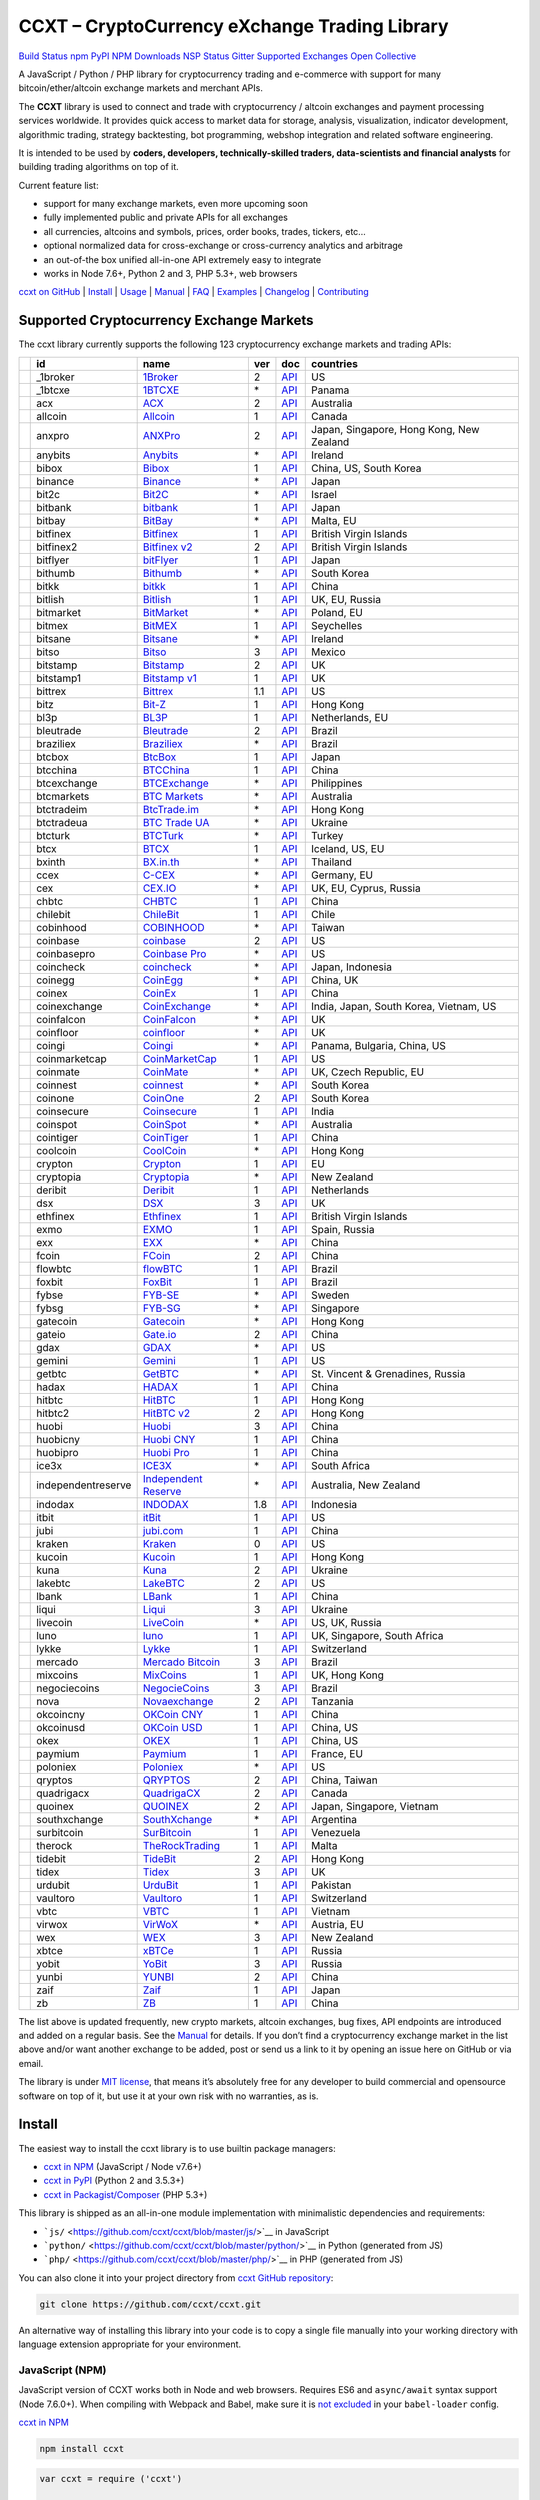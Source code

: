 CCXT – CryptoCurrency eXchange Trading Library
==============================================

`Build Status <https://travis-ci.org/ccxt/ccxt>`__ `npm <https://npmjs.com/package/ccxt>`__ `PyPI <https://pypi.python.org/pypi/ccxt>`__ `NPM Downloads <https://www.npmjs.com/package/ccxt>`__ `NSP Status <https://nodesecurity.io/orgs/ccxt/projects/856d3088-8b46-4515-9324-6b7cd2470522>`__ `Gitter <https://gitter.im/ccxt-dev/ccxt?utm_source=badge&utm_medium=badge&utm_campaign=pr-badge>`__ `Supported Exchanges <https://github.com/ccxt/ccxt/wiki/Exchange-Markets>`__ `Open Collective <https://opencollective.com/ccxt>`__

A JavaScript / Python / PHP library for cryptocurrency trading and e-commerce with support for many bitcoin/ether/altcoin exchange markets and merchant APIs.

The **CCXT** library is used to connect and trade with cryptocurrency / altcoin exchanges and payment processing services worldwide. It provides quick access to market data for storage, analysis, visualization, indicator development, algorithmic trading, strategy backtesting, bot programming, webshop integration and related software engineering.

It is intended to be used by **coders, developers, technically-skilled traders, data-scientists and financial analysts** for building trading algorithms on top of it.

Current feature list:

-  support for many exchange markets, even more upcoming soon
-  fully implemented public and private APIs for all exchanges
-  all currencies, altcoins and symbols, prices, order books, trades, tickers, etc…
-  optional normalized data for cross-exchange or cross-currency analytics and arbitrage
-  an out-of-the box unified all-in-one API extremely easy to integrate
-  works in Node 7.6+, Python 2 and 3, PHP 5.3+, web browsers

`ccxt on GitHub <https://github.com/ccxt/ccxt>`__ \| `Install <#install>`__ \| `Usage <#usage>`__ \| `Manual <https://github.com/ccxt/ccxt/wiki>`__ \| `FAQ <https://github.com/ccxt/ccxt/wiki/FAQ>`__ \| `Examples <https://github.com/ccxt/ccxt/tree/master/examples>`__ \| `Changelog <https://github.com/ccxt/ccxt/blob/master/CHANGELOG.md>`__ \| `Contributing <https://github.com/ccxt/ccxt/blob/master/CONTRIBUTING.md>`__

Supported Cryptocurrency Exchange Markets
-----------------------------------------

The ccxt library currently supports the following 123 cryptocurrency exchange markets and trading APIs:

+----------------------+--------------------+---------------------------------------------------------------------------------+-----+-----------------------------------------------------------------------------------------------------+------------------------------------------+
|                      | id                 | name                                                                            | ver | doc                                                                                                 | countries                                |
+======================+====================+=================================================================================+=====+=====================================================================================================+==========================================+
| |_1broker|           | _1broker           | `1Broker <https://1broker.com>`__                                               | 2   | `API <https://1broker.com/?c=en/content/api-documentation>`__                                       | US                                       |
+----------------------+--------------------+---------------------------------------------------------------------------------+-----+-----------------------------------------------------------------------------------------------------+------------------------------------------+
| |_1btcxe|            | _1btcxe            | `1BTCXE <https://1btcxe.com>`__                                                 | \*  | `API <https://1btcxe.com/api-docs.php>`__                                                           | Panama                                   |
+----------------------+--------------------+---------------------------------------------------------------------------------+-----+-----------------------------------------------------------------------------------------------------+------------------------------------------+
| |acx|                | acx                | `ACX <https://acx.io>`__                                                        | 2   | `API <https://acx.io/documents/api_v2>`__                                                           | Australia                                |
+----------------------+--------------------+---------------------------------------------------------------------------------+-----+-----------------------------------------------------------------------------------------------------+------------------------------------------+
| |allcoin|            | allcoin            | `Allcoin <https://www.allcoin.com>`__                                           | 1   | `API <https://www.allcoin.com/About/APIReference>`__                                                | Canada                                   |
+----------------------+--------------------+---------------------------------------------------------------------------------+-----+-----------------------------------------------------------------------------------------------------+------------------------------------------+
| |anxpro|             | anxpro             | `ANXPro <https://anxpro.com>`__                                                 | 2   | `API <http://docs.anxv2.apiary.io>`__                                                               | Japan, Singapore, Hong Kong, New Zealand |
+----------------------+--------------------+---------------------------------------------------------------------------------+-----+-----------------------------------------------------------------------------------------------------+------------------------------------------+
| |anybits|            | anybits            | `Anybits <https://anybits.com>`__                                               | \*  | `API <https://anybits.com/help/api>`__                                                              | Ireland                                  |
+----------------------+--------------------+---------------------------------------------------------------------------------+-----+-----------------------------------------------------------------------------------------------------+------------------------------------------+
| |bibox|              | bibox              | `Bibox <https://www.bibox.com>`__                                               | 1   | `API <https://github.com/Biboxcom/api_reference/wiki/home_en>`__                                    | China, US, South Korea                   |
+----------------------+--------------------+---------------------------------------------------------------------------------+-----+-----------------------------------------------------------------------------------------------------+------------------------------------------+
| |binance|            | binance            | `Binance <https://www.binance.com/?ref=10205187>`__                             | \*  | `API <https://github.com/binance-exchange/binance-official-api-docs/blob/master/rest-api.md>`__     | Japan                                    |
+----------------------+--------------------+---------------------------------------------------------------------------------+-----+-----------------------------------------------------------------------------------------------------+------------------------------------------+
| |bit2c|              | bit2c              | `Bit2C <https://www.bit2c.co.il>`__                                             | \*  | `API <https://www.bit2c.co.il/home/api>`__                                                          | Israel                                   |
+----------------------+--------------------+---------------------------------------------------------------------------------+-----+-----------------------------------------------------------------------------------------------------+------------------------------------------+
| |bitbank|            | bitbank            | `bitbank <https://bitbank.cc/>`__                                               | 1   | `API <https://docs.bitbank.cc/>`__                                                                  | Japan                                    |
+----------------------+--------------------+---------------------------------------------------------------------------------+-----+-----------------------------------------------------------------------------------------------------+------------------------------------------+
| |bitbay|             | bitbay             | `BitBay <https://bitbay.net>`__                                                 | \*  | `API <https://bitbay.net/public-api>`__                                                             | Malta, EU                                |
+----------------------+--------------------+---------------------------------------------------------------------------------+-----+-----------------------------------------------------------------------------------------------------+------------------------------------------+
| |bitfinex|           | bitfinex           | `Bitfinex <https://www.bitfinex.com>`__                                         | 1   | `API <https://bitfinex.readme.io/v1/docs>`__                                                        | British Virgin Islands                   |
+----------------------+--------------------+---------------------------------------------------------------------------------+-----+-----------------------------------------------------------------------------------------------------+------------------------------------------+
| |bitfinex2|          | bitfinex2          | `Bitfinex v2 <https://www.bitfinex.com>`__                                      | 2   | `API <https://bitfinex.readme.io/v2/docs>`__                                                        | British Virgin Islands                   |
+----------------------+--------------------+---------------------------------------------------------------------------------+-----+-----------------------------------------------------------------------------------------------------+------------------------------------------+
| |bitflyer|           | bitflyer           | `bitFlyer <https://bitflyer.jp>`__                                              | 1   | `API <https://bitflyer.jp/API>`__                                                                   | Japan                                    |
+----------------------+--------------------+---------------------------------------------------------------------------------+-----+-----------------------------------------------------------------------------------------------------+------------------------------------------+
| |bithumb|            | bithumb            | `Bithumb <https://www.bithumb.com>`__                                           | \*  | `API <https://www.bithumb.com/u1/US127>`__                                                          | South Korea                              |
+----------------------+--------------------+---------------------------------------------------------------------------------+-----+-----------------------------------------------------------------------------------------------------+------------------------------------------+
| |bitkk|              | bitkk              | `bitkk <https://www.bitkk.com>`__                                               | 1   | `API <https://www.bitkk.com/i/developer>`__                                                         | China                                    |
+----------------------+--------------------+---------------------------------------------------------------------------------+-----+-----------------------------------------------------------------------------------------------------+------------------------------------------+
| |bitlish|            | bitlish            | `Bitlish <https://bitlish.com>`__                                               | 1   | `API <https://bitlish.com/api>`__                                                                   | UK, EU, Russia                           |
+----------------------+--------------------+---------------------------------------------------------------------------------+-----+-----------------------------------------------------------------------------------------------------+------------------------------------------+
| |bitmarket|          | bitmarket          | `BitMarket <https://www.bitmarket.pl>`__                                        | \*  | `API <https://www.bitmarket.net/docs.php?file=api_public.html>`__                                   | Poland, EU                               |
+----------------------+--------------------+---------------------------------------------------------------------------------+-----+-----------------------------------------------------------------------------------------------------+------------------------------------------+
| |bitmex|             | bitmex             | `BitMEX <https://www.bitmex.com/register/rm3C16>`__                             | 1   | `API <https://www.bitmex.com/app/apiOverview>`__                                                    | Seychelles                               |
+----------------------+--------------------+---------------------------------------------------------------------------------+-----+-----------------------------------------------------------------------------------------------------+------------------------------------------+
| |bitsane|            | bitsane            | `Bitsane <https://bitsane.com>`__                                               | \*  | `API <https://bitsane.com/info-api>`__                                                              | Ireland                                  |
+----------------------+--------------------+---------------------------------------------------------------------------------+-----+-----------------------------------------------------------------------------------------------------+------------------------------------------+
| |bitso|              | bitso              | `Bitso <https://bitso.com>`__                                                   | 3   | `API <https://bitso.com/api_info>`__                                                                | Mexico                                   |
+----------------------+--------------------+---------------------------------------------------------------------------------+-----+-----------------------------------------------------------------------------------------------------+------------------------------------------+
| |bitstamp|           | bitstamp           | `Bitstamp <https://www.bitstamp.net>`__                                         | 2   | `API <https://www.bitstamp.net/api>`__                                                              | UK                                       |
+----------------------+--------------------+---------------------------------------------------------------------------------+-----+-----------------------------------------------------------------------------------------------------+------------------------------------------+
| |bitstamp1|          | bitstamp1          | `Bitstamp v1 <https://www.bitstamp.net>`__                                      | 1   | `API <https://www.bitstamp.net/api>`__                                                              | UK                                       |
+----------------------+--------------------+---------------------------------------------------------------------------------+-----+-----------------------------------------------------------------------------------------------------+------------------------------------------+
| |bittrex|            | bittrex            | `Bittrex <https://bittrex.com>`__                                               | 1.1 | `API <https://bittrex.com/Home/Api>`__                                                              | US                                       |
+----------------------+--------------------+---------------------------------------------------------------------------------+-----+-----------------------------------------------------------------------------------------------------+------------------------------------------+
| |bitz|               | bitz               | `Bit-Z <https://www.bit-z.com>`__                                               | 1   | `API <https://www.bit-z.com/api.html>`__                                                            | Hong Kong                                |
+----------------------+--------------------+---------------------------------------------------------------------------------+-----+-----------------------------------------------------------------------------------------------------+------------------------------------------+
| |bl3p|               | bl3p               | `BL3P <https://bl3p.eu>`__                                                      | 1   | `API <https://github.com/BitonicNL/bl3p-api/tree/master/docs>`__                                    | Netherlands, EU                          |
+----------------------+--------------------+---------------------------------------------------------------------------------+-----+-----------------------------------------------------------------------------------------------------+------------------------------------------+
| |bleutrade|          | bleutrade          | `Bleutrade <https://bleutrade.com>`__                                           | 2   | `API <https://bleutrade.com/help/API>`__                                                            | Brazil                                   |
+----------------------+--------------------+---------------------------------------------------------------------------------+-----+-----------------------------------------------------------------------------------------------------+------------------------------------------+
| |braziliex|          | braziliex          | `Braziliex <https://braziliex.com/>`__                                          | \*  | `API <https://braziliex.com/exchange/api.php>`__                                                    | Brazil                                   |
+----------------------+--------------------+---------------------------------------------------------------------------------+-----+-----------------------------------------------------------------------------------------------------+------------------------------------------+
| |btcbox|             | btcbox             | `BtcBox <https://www.btcbox.co.jp/>`__                                          | 1   | `API <https://www.btcbox.co.jp/help/asm>`__                                                         | Japan                                    |
+----------------------+--------------------+---------------------------------------------------------------------------------+-----+-----------------------------------------------------------------------------------------------------+------------------------------------------+
| |btcchina|           | btcchina           | `BTCChina <https://www.btcchina.com>`__                                         | 1   | `API <https://www.btcchina.com/apidocs>`__                                                          | China                                    |
+----------------------+--------------------+---------------------------------------------------------------------------------+-----+-----------------------------------------------------------------------------------------------------+------------------------------------------+
| |btcexchange|        | btcexchange        | `BTCExchange <https://www.btcexchange.ph>`__                                    | \*  | `API <https://github.com/BTCTrader/broker-api-docs>`__                                              | Philippines                              |
+----------------------+--------------------+---------------------------------------------------------------------------------+-----+-----------------------------------------------------------------------------------------------------+------------------------------------------+
| |btcmarkets|         | btcmarkets         | `BTC Markets <https://btcmarkets.net/>`__                                       | \*  | `API <https://github.com/BTCMarkets/API>`__                                                         | Australia                                |
+----------------------+--------------------+---------------------------------------------------------------------------------+-----+-----------------------------------------------------------------------------------------------------+------------------------------------------+
| |btctradeim|         | btctradeim         | `BtcTrade.im <https://www.btctrade.im>`__                                       | \*  | `API <https://www.btctrade.im/help.api.html>`__                                                     | Hong Kong                                |
+----------------------+--------------------+---------------------------------------------------------------------------------+-----+-----------------------------------------------------------------------------------------------------+------------------------------------------+
| |btctradeua|         | btctradeua         | `BTC Trade UA <https://btc-trade.com.ua>`__                                     | \*  | `API <https://docs.google.com/document/d/1ocYA0yMy_RXd561sfG3qEPZ80kyll36HUxvCRe5GbhE/edit>`__      | Ukraine                                  |
+----------------------+--------------------+---------------------------------------------------------------------------------+-----+-----------------------------------------------------------------------------------------------------+------------------------------------------+
| |btcturk|            | btcturk            | `BTCTurk <https://www.btcturk.com>`__                                           | \*  | `API <https://github.com/BTCTrader/broker-api-docs>`__                                              | Turkey                                   |
+----------------------+--------------------+---------------------------------------------------------------------------------+-----+-----------------------------------------------------------------------------------------------------+------------------------------------------+
| |btcx|               | btcx               | `BTCX <https://btc-x.is>`__                                                     | 1   | `API <https://btc-x.is/custom/api-document.html>`__                                                 | Iceland, US, EU                          |
+----------------------+--------------------+---------------------------------------------------------------------------------+-----+-----------------------------------------------------------------------------------------------------+------------------------------------------+
| |bxinth|             | bxinth             | `BX.in.th <https://bx.in.th>`__                                                 | \*  | `API <https://bx.in.th/info/api>`__                                                                 | Thailand                                 |
+----------------------+--------------------+---------------------------------------------------------------------------------+-----+-----------------------------------------------------------------------------------------------------+------------------------------------------+
| |ccex|               | ccex               | `C-CEX <https://c-cex.com>`__                                                   | \*  | `API <https://c-cex.com/?id=api>`__                                                                 | Germany, EU                              |
+----------------------+--------------------+---------------------------------------------------------------------------------+-----+-----------------------------------------------------------------------------------------------------+------------------------------------------+
| |cex|                | cex                | `CEX.IO <https://cex.io>`__                                                     | \*  | `API <https://cex.io/cex-api>`__                                                                    | UK, EU, Cyprus, Russia                   |
+----------------------+--------------------+---------------------------------------------------------------------------------+-----+-----------------------------------------------------------------------------------------------------+------------------------------------------+
| |chbtc|              | chbtc              | `CHBTC <https://trade.chbtc.com/api>`__                                         | 1   | `API <https://www.chbtc.com/i/developer>`__                                                         | China                                    |
+----------------------+--------------------+---------------------------------------------------------------------------------+-----+-----------------------------------------------------------------------------------------------------+------------------------------------------+
| |chilebit|           | chilebit           | `ChileBit <https://chilebit.net>`__                                             | 1   | `API <https://blinktrade.com/docs>`__                                                               | Chile                                    |
+----------------------+--------------------+---------------------------------------------------------------------------------+-----+-----------------------------------------------------------------------------------------------------+------------------------------------------+
| |cobinhood|          | cobinhood          | `COBINHOOD <https://cobinhood.com>`__                                           | \*  | `API <https://cobinhood.github.io/api-public>`__                                                    | Taiwan                                   |
+----------------------+--------------------+---------------------------------------------------------------------------------+-----+-----------------------------------------------------------------------------------------------------+------------------------------------------+
| |coinbase|           | coinbase           | `coinbase <https://www.coinbase.com/join/58cbe25a355148797479dbd2>`__           | 2   | `API <https://developers.coinbase.com/api/v2>`__                                                    | US                                       |
+----------------------+--------------------+---------------------------------------------------------------------------------+-----+-----------------------------------------------------------------------------------------------------+------------------------------------------+
| |coinbasepro|        | coinbasepro        | `Coinbase Pro <https://pro.coinbase.com/>`__                                    | \*  | `API <https://docs.gdax.com>`__                                                                     | US                                       |
+----------------------+--------------------+---------------------------------------------------------------------------------+-----+-----------------------------------------------------------------------------------------------------+------------------------------------------+
| |coincheck|          | coincheck          | `coincheck <https://coincheck.com>`__                                           | \*  | `API <https://coincheck.com/documents/exchange/api>`__                                              | Japan, Indonesia                         |
+----------------------+--------------------+---------------------------------------------------------------------------------+-----+-----------------------------------------------------------------------------------------------------+------------------------------------------+
| |coinegg|            | coinegg            | `CoinEgg <https://www.coinegg.com>`__                                           | \*  | `API <https://www.coinegg.com/explain.api.html>`__                                                  | China, UK                                |
+----------------------+--------------------+---------------------------------------------------------------------------------+-----+-----------------------------------------------------------------------------------------------------+------------------------------------------+
| |coinex|             | coinex             | `CoinEx <https://www.coinex.com/account/signup?refer_code=yw5fz>`__             | 1   | `API <https://github.com/coinexcom/coinex_exchange_api/wiki>`__                                     | China                                    |
+----------------------+--------------------+---------------------------------------------------------------------------------+-----+-----------------------------------------------------------------------------------------------------+------------------------------------------+
| |coinexchange|       | coinexchange       | `CoinExchange <https://www.coinexchange.io>`__                                  | \*  | `API <https://coinexchangeio.github.io/slate/>`__                                                   | India, Japan, South Korea, Vietnam, US   |
+----------------------+--------------------+---------------------------------------------------------------------------------+-----+-----------------------------------------------------------------------------------------------------+------------------------------------------+
| |coinfalcon|         | coinfalcon         | `CoinFalcon <https://coinfalcon.com/?ref=CFJSVGTUPASB>`__                       | \*  | `API <https://docs.coinfalcon.com>`__                                                               | UK                                       |
+----------------------+--------------------+---------------------------------------------------------------------------------+-----+-----------------------------------------------------------------------------------------------------+------------------------------------------+
| |coinfloor|          | coinfloor          | `coinfloor <https://www.coinfloor.co.uk>`__                                     | \*  | `API <https://github.com/coinfloor/api>`__                                                          | UK                                       |
+----------------------+--------------------+---------------------------------------------------------------------------------+-----+-----------------------------------------------------------------------------------------------------+------------------------------------------+
| |coingi|             | coingi             | `Coingi <https://coingi.com>`__                                                 | \*  | `API <http://docs.coingi.apiary.io/>`__                                                             | Panama, Bulgaria, China, US              |
+----------------------+--------------------+---------------------------------------------------------------------------------+-----+-----------------------------------------------------------------------------------------------------+------------------------------------------+
| |coinmarketcap|      | coinmarketcap      | `CoinMarketCap <https://coinmarketcap.com>`__                                   | 1   | `API <https://coinmarketcap.com/api>`__                                                             | US                                       |
+----------------------+--------------------+---------------------------------------------------------------------------------+-----+-----------------------------------------------------------------------------------------------------+------------------------------------------+
| |coinmate|           | coinmate           | `CoinMate <https://coinmate.io>`__                                              | \*  | `API <http://docs.coinmate.apiary.io>`__                                                            | UK, Czech Republic, EU                   |
+----------------------+--------------------+---------------------------------------------------------------------------------+-----+-----------------------------------------------------------------------------------------------------+------------------------------------------+
| |coinnest|           | coinnest           | `coinnest <https://www.coinnest.co.kr>`__                                       | \*  | `API <https://www.coinnest.co.kr/doc/intro.html>`__                                                 | South Korea                              |
+----------------------+--------------------+---------------------------------------------------------------------------------+-----+-----------------------------------------------------------------------------------------------------+------------------------------------------+
| |coinone|            | coinone            | `CoinOne <https://coinone.co.kr>`__                                             | 2   | `API <https://doc.coinone.co.kr>`__                                                                 | South Korea                              |
+----------------------+--------------------+---------------------------------------------------------------------------------+-----+-----------------------------------------------------------------------------------------------------+------------------------------------------+
| |coinsecure|         | coinsecure         | `Coinsecure <https://coinsecure.in>`__                                          | 1   | `API <https://api.coinsecure.in>`__                                                                 | India                                    |
+----------------------+--------------------+---------------------------------------------------------------------------------+-----+-----------------------------------------------------------------------------------------------------+------------------------------------------+
| |coinspot|           | coinspot           | `CoinSpot <https://www.coinspot.com.au>`__                                      | \*  | `API <https://www.coinspot.com.au/api>`__                                                           | Australia                                |
+----------------------+--------------------+---------------------------------------------------------------------------------+-----+-----------------------------------------------------------------------------------------------------+------------------------------------------+
| |cointiger|          | cointiger          | `CoinTiger <https://www.cointiger.pro/exchange/register.html?refCode=FfvDtt>`__ | 1   | `API <https://github.com/cointiger/api-docs-en/wiki>`__                                             | China                                    |
+----------------------+--------------------+---------------------------------------------------------------------------------+-----+-----------------------------------------------------------------------------------------------------+------------------------------------------+
| |coolcoin|           | coolcoin           | `CoolCoin <https://www.coolcoin.com>`__                                         | \*  | `API <https://www.coolcoin.com/help.api.html>`__                                                    | Hong Kong                                |
+----------------------+--------------------+---------------------------------------------------------------------------------+-----+-----------------------------------------------------------------------------------------------------+------------------------------------------+
| |crypton|            | crypton            | `Crypton <https://cryptonbtc.com>`__                                            | 1   | `API <https://cryptonbtc.docs.apiary.io/>`__                                                        | EU                                       |
+----------------------+--------------------+---------------------------------------------------------------------------------+-----+-----------------------------------------------------------------------------------------------------+------------------------------------------+
| |cryptopia|          | cryptopia          | `Cryptopia <https://www.cryptopia.co.nz/Register?referrer=kroitor>`__           | \*  | `API <https://support.cryptopia.co.nz/csm?id=kb_article&sys_id=a75703dcdbb9130084ed147a3a9619bc>`__ | New Zealand                              |
+----------------------+--------------------+---------------------------------------------------------------------------------+-----+-----------------------------------------------------------------------------------------------------+------------------------------------------+
| |deribit|            | deribit            | `Deribit <https://www.deribit.com/reg-1189.4038>`__                             | 1   | `API <https://www.deribit.com/pages/docs/api>`__                                                    | Netherlands                              |
+----------------------+--------------------+---------------------------------------------------------------------------------+-----+-----------------------------------------------------------------------------------------------------+------------------------------------------+
| |dsx|                | dsx                | `DSX <https://dsx.uk>`__                                                        | 3   | `API <https://api.dsx.uk>`__                                                                        | UK                                       |
+----------------------+--------------------+---------------------------------------------------------------------------------+-----+-----------------------------------------------------------------------------------------------------+------------------------------------------+
| |ethfinex|           | ethfinex           | `Ethfinex <https://www.ethfinex.com>`__                                         | 1   | `API <https://bitfinex.readme.io/v1/docs>`__                                                        | British Virgin Islands                   |
+----------------------+--------------------+---------------------------------------------------------------------------------+-----+-----------------------------------------------------------------------------------------------------+------------------------------------------+
| |exmo|               | exmo               | `EXMO <https://exmo.me/?ref=131685>`__                                          | 1   | `API <https://exmo.me/en/api_doc?ref=131685>`__                                                     | Spain, Russia                            |
+----------------------+--------------------+---------------------------------------------------------------------------------+-----+-----------------------------------------------------------------------------------------------------+------------------------------------------+
| |exx|                | exx                | `EXX <https://www.exx.com/>`__                                                  | \*  | `API <https://www.exx.com/help/restApi>`__                                                          | China                                    |
+----------------------+--------------------+---------------------------------------------------------------------------------+-----+-----------------------------------------------------------------------------------------------------+------------------------------------------+
| |fcoin|              | fcoin              | `FCoin <https://www.fcoin.com/i/Z5P7V>`__                                       | 2   | `API <https://developer.fcoin.com>`__                                                               | China                                    |
+----------------------+--------------------+---------------------------------------------------------------------------------+-----+-----------------------------------------------------------------------------------------------------+------------------------------------------+
| |flowbtc|            | flowbtc            | `flowBTC <https://trader.flowbtc.com>`__                                        | 1   | `API <https://www.flowbtc.com.br/api.html>`__                                                       | Brazil                                   |
+----------------------+--------------------+---------------------------------------------------------------------------------+-----+-----------------------------------------------------------------------------------------------------+------------------------------------------+
| |foxbit|             | foxbit             | `FoxBit <https://foxbit.exchange>`__                                            | 1   | `API <https://blinktrade.com/docs>`__                                                               | Brazil                                   |
+----------------------+--------------------+---------------------------------------------------------------------------------+-----+-----------------------------------------------------------------------------------------------------+------------------------------------------+
| |fybse|              | fybse              | `FYB-SE <https://www.fybse.se>`__                                               | \*  | `API <http://docs.fyb.apiary.io>`__                                                                 | Sweden                                   |
+----------------------+--------------------+---------------------------------------------------------------------------------+-----+-----------------------------------------------------------------------------------------------------+------------------------------------------+
| |fybsg|              | fybsg              | `FYB-SG <https://www.fybsg.com>`__                                              | \*  | `API <http://docs.fyb.apiary.io>`__                                                                 | Singapore                                |
+----------------------+--------------------+---------------------------------------------------------------------------------+-----+-----------------------------------------------------------------------------------------------------+------------------------------------------+
| |gatecoin|           | gatecoin           | `Gatecoin <https://gatecoin.com>`__                                             | \*  | `API <https://gatecoin.com/api>`__                                                                  | Hong Kong                                |
+----------------------+--------------------+---------------------------------------------------------------------------------+-----+-----------------------------------------------------------------------------------------------------+------------------------------------------+
| |gateio|             | gateio             | `Gate.io <https://gate.io/>`__                                                  | 2   | `API <https://gate.io/api2>`__                                                                      | China                                    |
+----------------------+--------------------+---------------------------------------------------------------------------------+-----+-----------------------------------------------------------------------------------------------------+------------------------------------------+
| |gdax|               | gdax               | `GDAX <https://www.gdax.com>`__                                                 | \*  | `API <https://docs.gdax.com>`__                                                                     | US                                       |
+----------------------+--------------------+---------------------------------------------------------------------------------+-----+-----------------------------------------------------------------------------------------------------+------------------------------------------+
| |gemini|             | gemini             | `Gemini <https://gemini.com>`__                                                 | 1   | `API <https://docs.gemini.com/rest-api>`__                                                          | US                                       |
+----------------------+--------------------+---------------------------------------------------------------------------------+-----+-----------------------------------------------------------------------------------------------------+------------------------------------------+
| |getbtc|             | getbtc             | `GetBTC <https://getbtc.org>`__                                                 | \*  | `API <https://getbtc.org/api-docs.php>`__                                                           | St. Vincent & Grenadines, Russia         |
+----------------------+--------------------+---------------------------------------------------------------------------------+-----+-----------------------------------------------------------------------------------------------------+------------------------------------------+
| |hadax|              | hadax              | `HADAX <https://www.huobi.br.com/en-us/topic/invited/?invite_code=rwrd3>`__     | 1   | `API <https://github.com/huobiapi/API_Docs/wiki>`__                                                 | China                                    |
+----------------------+--------------------+---------------------------------------------------------------------------------+-----+-----------------------------------------------------------------------------------------------------+------------------------------------------+
| |hitbtc|             | hitbtc             | `HitBTC <https://hitbtc.com/?ref_id=5a5d39a65d466>`__                           | 1   | `API <https://github.com/hitbtc-com/hitbtc-api/blob/master/APIv1.md>`__                             | Hong Kong                                |
+----------------------+--------------------+---------------------------------------------------------------------------------+-----+-----------------------------------------------------------------------------------------------------+------------------------------------------+
| |hitbtc2|            | hitbtc2            | `HitBTC v2 <https://hitbtc.com/?ref_id=5a5d39a65d466>`__                        | 2   | `API <https://api.hitbtc.com>`__                                                                    | Hong Kong                                |
+----------------------+--------------------+---------------------------------------------------------------------------------+-----+-----------------------------------------------------------------------------------------------------+------------------------------------------+
| |huobi|              | huobi              | `Huobi <https://www.huobi.com>`__                                               | 3   | `API <https://github.com/huobiapi/API_Docs_en/wiki>`__                                              | China                                    |
+----------------------+--------------------+---------------------------------------------------------------------------------+-----+-----------------------------------------------------------------------------------------------------+------------------------------------------+
| |huobicny|           | huobicny           | `Huobi CNY <https://www.huobi.br.com/en-us/topic/invited/?invite_code=rwrd3>`__ | 1   | `API <https://github.com/huobiapi/API_Docs/wiki/REST_api_reference>`__                              | China                                    |
+----------------------+--------------------+---------------------------------------------------------------------------------+-----+-----------------------------------------------------------------------------------------------------+------------------------------------------+
| |huobipro|           | huobipro           | `Huobi Pro <https://www.huobi.br.com/en-us/topic/invited/?invite_code=rwrd3>`__ | 1   | `API <https://github.com/huobiapi/API_Docs/wiki/REST_api_reference>`__                              | China                                    |
+----------------------+--------------------+---------------------------------------------------------------------------------+-----+-----------------------------------------------------------------------------------------------------+------------------------------------------+
| |ice3x|              | ice3x              | `ICE3X <https://ice3x.com>`__                                                   | \*  | `API <https://ice3x.co.za/ice-cubed-bitcoin-exchange-api-documentation-1-june-2017>`__              | South Africa                             |
+----------------------+--------------------+---------------------------------------------------------------------------------+-----+-----------------------------------------------------------------------------------------------------+------------------------------------------+
| |independentreserve| | independentreserve | `Independent Reserve <https://www.independentreserve.com>`__                    | \*  | `API <https://www.independentreserve.com/API>`__                                                    | Australia, New Zealand                   |
+----------------------+--------------------+---------------------------------------------------------------------------------+-----+-----------------------------------------------------------------------------------------------------+------------------------------------------+
| |indodax|            | indodax            | `INDODAX <https://www.indodax.com>`__                                           | 1.8 | `API <https://indodax.com/downloads/BITCOINCOID-API-DOCUMENTATION.pdf>`__                           | Indonesia                                |
+----------------------+--------------------+---------------------------------------------------------------------------------+-----+-----------------------------------------------------------------------------------------------------+------------------------------------------+
| |itbit|              | itbit              | `itBit <https://www.itbit.com>`__                                               | 1   | `API <https://api.itbit.com/docs>`__                                                                | US                                       |
+----------------------+--------------------+---------------------------------------------------------------------------------+-----+-----------------------------------------------------------------------------------------------------+------------------------------------------+
| |jubi|               | jubi               | `jubi.com <https://www.jubi.com>`__                                             | 1   | `API <https://www.jubi.com/help/api.html>`__                                                        | China                                    |
+----------------------+--------------------+---------------------------------------------------------------------------------+-----+-----------------------------------------------------------------------------------------------------+------------------------------------------+
| |kraken|             | kraken             | `Kraken <https://www.kraken.com>`__                                             | 0   | `API <https://www.kraken.com/en-us/help/api>`__                                                     | US                                       |
+----------------------+--------------------+---------------------------------------------------------------------------------+-----+-----------------------------------------------------------------------------------------------------+------------------------------------------+
| |kucoin|             | kucoin             | `Kucoin <https://www.kucoin.com/?r=E5wkqe>`__                                   | 1   | `API <https://kucoinapidocs.docs.apiary.io>`__                                                      | Hong Kong                                |
+----------------------+--------------------+---------------------------------------------------------------------------------+-----+-----------------------------------------------------------------------------------------------------+------------------------------------------+
| |kuna|               | kuna               | `Kuna <https://kuna.io>`__                                                      | 2   | `API <https://kuna.io/documents/api>`__                                                             | Ukraine                                  |
+----------------------+--------------------+---------------------------------------------------------------------------------+-----+-----------------------------------------------------------------------------------------------------+------------------------------------------+
| |lakebtc|            | lakebtc            | `LakeBTC <https://www.lakebtc.com>`__                                           | 2   | `API <https://www.lakebtc.com/s/api_v2>`__                                                          | US                                       |
+----------------------+--------------------+---------------------------------------------------------------------------------+-----+-----------------------------------------------------------------------------------------------------+------------------------------------------+
| |lbank|              | lbank              | `LBank <https://www.lbank.info>`__                                              | 1   | `API <https://github.com/LBank-exchange/lbank-official-api-docs>`__                                 | China                                    |
+----------------------+--------------------+---------------------------------------------------------------------------------+-----+-----------------------------------------------------------------------------------------------------+------------------------------------------+
| |liqui|              | liqui              | `Liqui <https://liqui.io>`__                                                    | 3   | `API <https://liqui.io/api>`__                                                                      | Ukraine                                  |
+----------------------+--------------------+---------------------------------------------------------------------------------+-----+-----------------------------------------------------------------------------------------------------+------------------------------------------+
| |livecoin|           | livecoin           | `LiveCoin <https://www.livecoin.net>`__                                         | \*  | `API <https://www.livecoin.net/api?lang=en>`__                                                      | US, UK, Russia                           |
+----------------------+--------------------+---------------------------------------------------------------------------------+-----+-----------------------------------------------------------------------------------------------------+------------------------------------------+
| |luno|               | luno               | `luno <https://www.luno.com>`__                                                 | 1   | `API <https://www.luno.com/en/api>`__                                                               | UK, Singapore, South Africa              |
+----------------------+--------------------+---------------------------------------------------------------------------------+-----+-----------------------------------------------------------------------------------------------------+------------------------------------------+
| |lykke|              | lykke              | `Lykke <https://www.lykke.com>`__                                               | 1   | `API <https://hft-api.lykke.com/swagger/ui/>`__                                                     | Switzerland                              |
+----------------------+--------------------+---------------------------------------------------------------------------------+-----+-----------------------------------------------------------------------------------------------------+------------------------------------------+
| |mercado|            | mercado            | `Mercado Bitcoin <https://www.mercadobitcoin.com.br>`__                         | 3   | `API <https://www.mercadobitcoin.com.br/api-doc>`__                                                 | Brazil                                   |
+----------------------+--------------------+---------------------------------------------------------------------------------+-----+-----------------------------------------------------------------------------------------------------+------------------------------------------+
| |mixcoins|           | mixcoins           | `MixCoins <https://mixcoins.com>`__                                             | 1   | `API <https://mixcoins.com/help/api/>`__                                                            | UK, Hong Kong                            |
+----------------------+--------------------+---------------------------------------------------------------------------------+-----+-----------------------------------------------------------------------------------------------------+------------------------------------------+
| |negociecoins|       | negociecoins       | `NegocieCoins <https://www.negociecoins.com.br>`__                              | 3   | `API <https://www.negociecoins.com.br/documentacao-tradeapi>`__                                     | Brazil                                   |
+----------------------+--------------------+---------------------------------------------------------------------------------+-----+-----------------------------------------------------------------------------------------------------+------------------------------------------+
| |nova|               | nova               | `Novaexchange <https://novaexchange.com>`__                                     | 2   | `API <https://novaexchange.com/remote/faq>`__                                                       | Tanzania                                 |
+----------------------+--------------------+---------------------------------------------------------------------------------+-----+-----------------------------------------------------------------------------------------------------+------------------------------------------+
| |okcoincny|          | okcoincny          | `OKCoin CNY <https://www.okcoin.cn>`__                                          | 1   | `API <https://www.okcoin.cn/rest_getStarted.html>`__                                                | China                                    |
+----------------------+--------------------+---------------------------------------------------------------------------------+-----+-----------------------------------------------------------------------------------------------------+------------------------------------------+
| |okcoinusd|          | okcoinusd          | `OKCoin USD <https://www.okcoin.com>`__                                         | 1   | `API <https://www.okcoin.com/rest_getStarted.html>`__                                               | China, US                                |
+----------------------+--------------------+---------------------------------------------------------------------------------+-----+-----------------------------------------------------------------------------------------------------+------------------------------------------+
| |okex|               | okex               | `OKEX <https://www.okex.com>`__                                                 | 1   | `API <https://github.com/okcoin-okex/API-docs-OKEx.com>`__                                          | China, US                                |
+----------------------+--------------------+---------------------------------------------------------------------------------+-----+-----------------------------------------------------------------------------------------------------+------------------------------------------+
| |paymium|            | paymium            | `Paymium <https://www.paymium.com>`__                                           | 1   | `API <https://github.com/Paymium/api-documentation>`__                                              | France, EU                               |
+----------------------+--------------------+---------------------------------------------------------------------------------+-----+-----------------------------------------------------------------------------------------------------+------------------------------------------+
| |poloniex|           | poloniex           | `Poloniex <https://poloniex.com>`__                                             | \*  | `API <https://poloniex.com/support/api/>`__                                                         | US                                       |
+----------------------+--------------------+---------------------------------------------------------------------------------+-----+-----------------------------------------------------------------------------------------------------+------------------------------------------+
| |qryptos|            | qryptos            | `QRYPTOS <https://www.qryptos.com>`__                                           | 2   | `API <https://developers.quoine.com>`__                                                             | China, Taiwan                            |
+----------------------+--------------------+---------------------------------------------------------------------------------+-----+-----------------------------------------------------------------------------------------------------+------------------------------------------+
| |quadrigacx|         | quadrigacx         | `QuadrigaCX <https://www.quadrigacx.com>`__                                     | 2   | `API <https://www.quadrigacx.com/api_info>`__                                                       | Canada                                   |
+----------------------+--------------------+---------------------------------------------------------------------------------+-----+-----------------------------------------------------------------------------------------------------+------------------------------------------+
| |quoinex|            | quoinex            | `QUOINEX <https://quoinex.com/>`__                                              | 2   | `API <https://developers.quoine.com>`__                                                             | Japan, Singapore, Vietnam                |
+----------------------+--------------------+---------------------------------------------------------------------------------+-----+-----------------------------------------------------------------------------------------------------+------------------------------------------+
| |southxchange|       | southxchange       | `SouthXchange <https://www.southxchange.com>`__                                 | \*  | `API <https://www.southxchange.com/Home/Api>`__                                                     | Argentina                                |
+----------------------+--------------------+---------------------------------------------------------------------------------+-----+-----------------------------------------------------------------------------------------------------+------------------------------------------+
| |surbitcoin|         | surbitcoin         | `SurBitcoin <https://surbitcoin.com>`__                                         | 1   | `API <https://blinktrade.com/docs>`__                                                               | Venezuela                                |
+----------------------+--------------------+---------------------------------------------------------------------------------+-----+-----------------------------------------------------------------------------------------------------+------------------------------------------+
| |therock|            | therock            | `TheRockTrading <https://therocktrading.com>`__                                 | 1   | `API <https://api.therocktrading.com/doc/v1/index.html>`__                                          | Malta                                    |
+----------------------+--------------------+---------------------------------------------------------------------------------+-----+-----------------------------------------------------------------------------------------------------+------------------------------------------+
| |tidebit|            | tidebit            | `TideBit <https://www.tidebit.com>`__                                           | 2   | `API <https://www.tidebit.com/documents/api_v2>`__                                                  | Hong Kong                                |
+----------------------+--------------------+---------------------------------------------------------------------------------+-----+-----------------------------------------------------------------------------------------------------+------------------------------------------+
| |tidex|              | tidex              | `Tidex <https://tidex.com>`__                                                   | 3   | `API <https://tidex.com/exchange/public-api>`__                                                     | UK                                       |
+----------------------+--------------------+---------------------------------------------------------------------------------+-----+-----------------------------------------------------------------------------------------------------+------------------------------------------+
| |urdubit|            | urdubit            | `UrduBit <https://urdubit.com>`__                                               | 1   | `API <https://blinktrade.com/docs>`__                                                               | Pakistan                                 |
+----------------------+--------------------+---------------------------------------------------------------------------------+-----+-----------------------------------------------------------------------------------------------------+------------------------------------------+
| |vaultoro|           | vaultoro           | `Vaultoro <https://www.vaultoro.com>`__                                         | 1   | `API <https://api.vaultoro.com>`__                                                                  | Switzerland                              |
+----------------------+--------------------+---------------------------------------------------------------------------------+-----+-----------------------------------------------------------------------------------------------------+------------------------------------------+
| |vbtc|               | vbtc               | `VBTC <https://vbtc.exchange>`__                                                | 1   | `API <https://blinktrade.com/docs>`__                                                               | Vietnam                                  |
+----------------------+--------------------+---------------------------------------------------------------------------------+-----+-----------------------------------------------------------------------------------------------------+------------------------------------------+
| |virwox|             | virwox             | `VirWoX <https://www.virwox.com>`__                                             | \*  | `API <https://www.virwox.com/developers.php>`__                                                     | Austria, EU                              |
+----------------------+--------------------+---------------------------------------------------------------------------------+-----+-----------------------------------------------------------------------------------------------------+------------------------------------------+
| |wex|                | wex                | `WEX <https://wex.nz>`__                                                        | 3   | `API <https://wex.nz/api/3/docs>`__                                                                 | New Zealand                              |
+----------------------+--------------------+---------------------------------------------------------------------------------+-----+-----------------------------------------------------------------------------------------------------+------------------------------------------+
| |xbtce|              | xbtce              | `xBTCe <https://www.xbtce.com>`__                                               | 1   | `API <https://www.xbtce.com/tradeapi>`__                                                            | Russia                                   |
+----------------------+--------------------+---------------------------------------------------------------------------------+-----+-----------------------------------------------------------------------------------------------------+------------------------------------------+
| |yobit|              | yobit              | `YoBit <https://www.yobit.net>`__                                               | 3   | `API <https://www.yobit.net/en/api/>`__                                                             | Russia                                   |
+----------------------+--------------------+---------------------------------------------------------------------------------+-----+-----------------------------------------------------------------------------------------------------+------------------------------------------+
| |yunbi|              | yunbi              | `YUNBI <https://yunbi.com>`__                                                   | 2   | `API <https://yunbi.com/documents/api/guide>`__                                                     | China                                    |
+----------------------+--------------------+---------------------------------------------------------------------------------+-----+-----------------------------------------------------------------------------------------------------+------------------------------------------+
| |zaif|               | zaif               | `Zaif <https://zaif.jp>`__                                                      | 1   | `API <http://techbureau-api-document.readthedocs.io/ja/latest/index.html>`__                        | Japan                                    |
+----------------------+--------------------+---------------------------------------------------------------------------------+-----+-----------------------------------------------------------------------------------------------------+------------------------------------------+
| |zb|                 | zb                 | `ZB <https://www.zb.com>`__                                                     | 1   | `API <https://www.zb.com/i/developer>`__                                                            | China                                    |
+----------------------+--------------------+---------------------------------------------------------------------------------+-----+-----------------------------------------------------------------------------------------------------+------------------------------------------+

The list above is updated frequently, new crypto markets, altcoin exchanges, bug fixes, API endpoints are introduced and added on a regular basis. See the `Manual <https://github.com/ccxt/ccxt/wiki>`__ for details. If you don’t find a cryptocurrency exchange market in the list above and/or want another exchange to be added, post or send us a link to it by opening an issue here on GitHub or via email.

The library is under `MIT license <https://github.com/ccxt/ccxt/blob/master/LICENSE.txt>`__, that means it’s absolutely free for any developer to build commercial and opensource software on top of it, but use it at your own risk with no warranties, as is.

Install
-------

The easiest way to install the ccxt library is to use builtin package managers:

-  `ccxt in NPM <http://npmjs.com/package/ccxt>`__ (JavaScript / Node v7.6+)
-  `ccxt in PyPI <https://pypi.python.org/pypi/ccxt>`__ (Python 2 and 3.5.3+)
-  `ccxt in Packagist/Composer <https://packagist.org/packages/ccxt/ccxt>`__ (PHP 5.3+)

This library is shipped as an all-in-one module implementation with minimalistic dependencies and requirements:

-  ```js/`` <https://github.com/ccxt/ccxt/blob/master/js/>`__ in JavaScript
-  ```python/`` <https://github.com/ccxt/ccxt/blob/master/python/>`__ in Python (generated from JS)
-  ```php/`` <https://github.com/ccxt/ccxt/blob/master/php/>`__ in PHP (generated from JS)

You can also clone it into your project directory from `ccxt GitHub repository <https://github.com/ccxt/ccxt>`__:

.. code:: shell

   git clone https://github.com/ccxt/ccxt.git

An alternative way of installing this library into your code is to copy a single file manually into your working directory with language extension appropriate for your environment.

JavaScript (NPM)
~~~~~~~~~~~~~~~~

JavaScript version of CCXT works both in Node and web browsers. Requires ES6 and ``async/await`` syntax support (Node 7.6.0+). When compiling with Webpack and Babel, make sure it is `not excluded <https://github.com/ccxt/ccxt/issues/225#issuecomment-331905178>`__ in your ``babel-loader`` config.

`ccxt in NPM <http://npmjs.com/package/ccxt>`__

.. code:: shell

   npm install ccxt

.. code:: javascript

   var ccxt = require ('ccxt')

   console.log (ccxt.exchanges) // print all available exchanges

JavaScript (for use with the ``<script>`` tag):
~~~~~~~~~~~~~~~~~~~~~~~~~~~~~~~~~~~~~~~~~~~~~~~

`All-in-one browser bundle <https://unpkg.com/ccxt>`__ (dependencies included), served from `unpkg CDN <https://unpkg.com/>`__, which is a fast, global content delivery network for everything on NPM.

.. code:: html

   <script type="text/javascript" src="https://unpkg.com/ccxt"></script>

Creates a global ``ccxt`` object:

.. code:: javascript

   console.log (ccxt.exchanges) // print all available exchanges

Python
~~~~~~

`ccxt in PyPI <https://pypi.python.org/pypi/ccxt>`__

.. code:: shell

   pip install ccxt

.. code:: python

   import ccxt
   print(ccxt.exchanges) # print a list of all available exchange classes

The library supports concurrent asynchronous mode with asyncio and async/await in Python 3.5.3+

.. code:: python

   import ccxt.async as ccxt # link against the asynchronous version of ccxt

PHP
~~~

`ccxt in PHP with Packagist/Composer <https://packagist.org/packages/ccxt/ccxt>`__ (PHP 5.3+)

It requires common PHP modules:

-  cURL
-  mbstring (using UTF-8 is highly recommended)
-  PCRE
-  iconv

.. code:: php

   include "ccxt.php";
   var_dump (\ccxt\Exchange::$exchanges); // print a list of all available exchange classes

Documentation
-------------

Read the `Manual <https://github.com/ccxt/ccxt/wiki>`__ for more details.

Usage
-----

Intro
~~~~~

The ccxt library consists of a public part and a private part. Anyone can use the public part out-of-the-box immediately after installation. Public APIs open access to public information from all exchange markets without registering user accounts and without having API keys.

Public APIs include the following:

-  market data
-  instruments/trading pairs
-  price feeds (exchange rates)
-  order books
-  trade history
-  tickers
-  OHLC(V) for charting
-  other public endpoints

For trading with private APIs you need to obtain API keys from/to exchange markets. It often means registering with exchanges and creating API keys with your account. Most exchanges require personal info or identification. Some kind of verification may be necessary as well. If you want to trade you need to register yourself, this library will not create accounts or API keys for you. Some exchange APIs expose interface methods for registering an account from within the code itself, but most of exchanges don’t. You have to sign up and create API keys with their websites.

Private APIs allow the following:

-  manage personal account info
-  query account balances
-  trade by making market and limit orders
-  deposit and withdraw fiat and crypto funds
-  query personal orders
-  get ledger history
-  transfer funds between accounts
-  use merchant services

This library implements full public and private REST APIs for all exchanges. WebSocket and FIX implementations in JavaScript, PHP, Python and other languages coming soon.

The ccxt library supports both camelcase notation (preferred in JavaScript) and underscore notation (preferred in Python and PHP), therefore all methods can be called in either notation or coding style in any language.

::

   // both of these notations work in JavaScript/Python/PHP
   exchange.methodName ()  // camelcase pseudocode
   exchange.method_name () // underscore pseudocode

Read the `Manual <https://github.com/ccxt/ccxt/wiki>`__ for more details.

JavaScript
~~~~~~~~~~

.. code:: javascript

   'use strict';
   const ccxt = require ('ccxt');

   (async function () {
       let kraken    = new ccxt.kraken ()
       let bitfinex  = new ccxt.bitfinex ({ verbose: true })
       let huobi     = new ccxt.huobi ()
       let okcoinusd = new ccxt.okcoinusd ({
           apiKey: 'YOUR_PUBLIC_API_KEY',
           secret: 'YOUR_SECRET_PRIVATE_KEY',
       })

       console.log (kraken.id,    await kraken.loadMarkets ())
       console.log (bitfinex.id,  await bitfinex.loadMarkets  ())
       console.log (huobi.id,     await huobi.loadMarkets ())

       console.log (kraken.id,    await kraken.fetchOrderBook (kraken.symbols[0]))
       console.log (bitfinex.id,  await bitfinex.fetchTicker ('BTC/USD'))
       console.log (huobi.id,     await huobi.fetchTrades ('ETH/CNY'))

       console.log (okcoinusd.id, await okcoinusd.fetchBalance ())

       // sell 1 BTC/USD for market price, sell a bitcoin for dollars immediately
       console.log (okcoinusd.id, await okcoinusd.createMarketSellOrder ('BTC/USD', 1))

       // buy 1 BTC/USD for $2500, you pay $2500 and receive ฿1 when the order is closed
       console.log (okcoinusd.id, await okcoinusd.createLimitBuyOrder ('BTC/USD', 1, 2500.00))

       // pass/redefine custom exchange-specific order params: type, amount, price or whatever
       // use a custom order type
       bitfinex.createLimitSellOrder ('BTC/USD', 1, 10, { 'type': 'trailing-stop' })
   }) ();

.. _python-1:

Python
~~~~~~

.. code:: python

   # coding=utf-8

   import ccxt

   hitbtc = ccxt.hitbtc({'verbose': True})
   bitmex = ccxt.bitmex()
   huobi  = ccxt.huobi()
   exmo   = ccxt.exmo({
       'apiKey': 'YOUR_PUBLIC_API_KEY',
       'secret': 'YOUR_SECRET_PRIVATE_KEY',
   })
   kraken = ccxt.kraken({
       'apiKey': 'YOUR_PUBLIC_API_KEY',
       'secret': 'YOUR_SECRET_PRIVATE_KEY',
   })

   hitbtc_markets = hitbtc.load_markets()

   print(hitbtc.id, hitbtc_markets)
   print(bitmex.id, bitmex.load_markets())
   print(huobi.id, huobi.load_markets())

   print(hitbtc.fetch_order_book(hitbtc.symbols[0]))
   print(bitmex.fetch_ticker('BTC/USD'))
   print(huobi.fetch_trades('LTC/CNY'))

   print(exmo.fetch_balance())

   # sell one ฿ for market price and receive $ right now
   print(exmo.id, exmo.create_market_sell_order('BTC/USD', 1))

   # limit buy BTC/EUR, you pay €2500 and receive ฿1  when the order is closed
   print(exmo.id, exmo.create_limit_buy_order('BTC/EUR', 1, 2500.00))

   # pass/redefine custom exchange-specific order params: type, amount, price, flags, etc...
   kraken.create_market_buy_order('BTC/USD', 1, {'trading_agreement': 'agree'})

.. _php-1:

PHP
~~~

.. code:: php

   include 'ccxt.php';

   $poloniex = new \ccxt\poloniex ();
   $bittrex  = new \ccxt\bittrex  (array ('verbose' => true));
   $quoinex  = new \ccxt\quoinex   ();
   $zaif     = new \ccxt\zaif     (array (
       'apiKey' => 'YOUR_PUBLIC_API_KEY',
       'secret' => 'YOUR_SECRET_PRIVATE_KEY',
   ));
   $hitbtc   = new \ccxt\hitbtc   (array (
       'apiKey' => 'YOUR_PUBLIC_API_KEY',
       'secret' => 'YOUR_SECRET_PRIVATE_KEY',
   ));

   $poloniex_markets = $poloniex->load_markets ();

   var_dump ($poloniex_markets);
   var_dump ($bittrex->load_markets ());
   var_dump ($quoinex->load_markets ());

   var_dump ($poloniex->fetch_order_book ($poloniex->symbols[0]));
   var_dump ($bittrex->fetch_trades ('BTC/USD'));
   var_dump ($quoinex->fetch_ticker ('ETH/EUR'));
   var_dump ($zaif->fetch_ticker ('BTC/JPY'));

   var_dump ($zaif->fetch_balance ());

   // sell 1 BTC/JPY for market price, you pay ¥ and receive ฿ immediately
   var_dump ($zaif->id, $zaif->create_market_sell_order ('BTC/JPY', 1));

   // buy BTC/JPY, you receive ฿1 for ¥285000 when the order closes
   var_dump ($zaif->id, $zaif->create_limit_buy_order ('BTC/JPY', 1, 285000));

   // set a custom user-defined id to your order
   $hitbtc->create_order ('BTC/USD', 'limit', 'buy', 1, 3000, array ('clientOrderId' => '123'));

Contributing
------------

Please read the `CONTRIBUTING <https://github.com/ccxt/ccxt/blob/master/CONTRIBUTING.md>`__ document before making changes that you would like adopted in the code. Also, read the `Manual <https://github.com/ccxt/ccxt/wiki>`__ for more details.

Support Developer Team
----------------------

We are investing a significant amount of time into the development of this library. If CCXT made your life easier and you like it and want to help us improve it further or if you want to speed up new features and exchanges, please, support us with a tip. We appreciate all contributions!

Sponsors
~~~~~~~~

Support this project by becoming a sponsor. Your logo will show up here with a link to your website.

[`Become a sponsor <https://opencollective.com/ccxt#sponsor>`__]

Backers
~~~~~~~

Thank you to all our backers! [`Become a backer <https://opencollective.com/ccxt#backer>`__]

Crypto
~~~~~~

::

   ETH 0xa7c2b18b7c8b86984560cad3b1bc3224b388ded0
   BTC 33RmVRfhK2WZVQR1R83h2e9yXoqRNDvJva
   BCH 1GN9p233TvNcNQFthCgfiHUnj5JRKEc2Ze
   LTC LbT8mkAqQBphc4yxLXEDgYDfEax74et3bP

Thank you!

.. |_1broker| image:: https://user-images.githubusercontent.com/1294454/27766021-420bd9fc-5ecb-11e7-8ed6-56d0081efed2.jpg
.. |_1btcxe| image:: https://user-images.githubusercontent.com/1294454/27766049-2b294408-5ecc-11e7-85cc-adaff013dc1a.jpg
.. |acx| image:: https://user-images.githubusercontent.com/1294454/30247614-1fe61c74-9621-11e7-9e8c-f1a627afa279.jpg
.. |allcoin| image:: https://user-images.githubusercontent.com/1294454/31561809-c316b37c-b061-11e7-8d5a-b547b4d730eb.jpg
.. |anxpro| image:: https://user-images.githubusercontent.com/1294454/27765983-fd8595da-5ec9-11e7-82e3-adb3ab8c2612.jpg
.. |anybits| image:: https://user-images.githubusercontent.com/1294454/41388454-ae227544-6f94-11e8-82a4-127d51d34903.jpg
.. |bibox| image:: https://user-images.githubusercontent.com/1294454/34902611-2be8bf1a-f830-11e7-91a2-11b2f292e750.jpg
.. |binance| image:: https://user-images.githubusercontent.com/1294454/29604020-d5483cdc-87ee-11e7-94c7-d1a8d9169293.jpg
.. |bit2c| image:: https://user-images.githubusercontent.com/1294454/27766119-3593220e-5ece-11e7-8b3a-5a041f6bcc3f.jpg
.. |bitbank| image:: https://user-images.githubusercontent.com/1294454/37808081-b87f2d9c-2e59-11e8-894d-c1900b7584fe.jpg
.. |bitbay| image:: https://user-images.githubusercontent.com/1294454/27766132-978a7bd8-5ece-11e7-9540-bc96d1e9bbb8.jpg
.. |bitfinex| image:: https://user-images.githubusercontent.com/1294454/27766244-e328a50c-5ed2-11e7-947b-041416579bb3.jpg
.. |bitfinex2| image:: https://user-images.githubusercontent.com/1294454/27766244-e328a50c-5ed2-11e7-947b-041416579bb3.jpg
.. |bitflyer| image:: https://user-images.githubusercontent.com/1294454/28051642-56154182-660e-11e7-9b0d-6042d1e6edd8.jpg
.. |bithumb| image:: https://user-images.githubusercontent.com/1294454/30597177-ea800172-9d5e-11e7-804c-b9d4fa9b56b0.jpg
.. |bitkk| image:: https://user-images.githubusercontent.com/1294454/32859187-cd5214f0-ca5e-11e7-967d-96568e2e2bd1.jpg
.. |bitlish| image:: https://user-images.githubusercontent.com/1294454/27766275-dcfc6c30-5ed3-11e7-839d-00a846385d0b.jpg
.. |bitmarket| image:: https://user-images.githubusercontent.com/1294454/27767256-a8555200-5ef9-11e7-96fd-469a65e2b0bd.jpg
.. |bitmex| image:: https://user-images.githubusercontent.com/1294454/27766319-f653c6e6-5ed4-11e7-933d-f0bc3699ae8f.jpg
.. |bitsane| image:: https://user-images.githubusercontent.com/1294454/41387105-d86bf4c6-6f8d-11e8-95ea-2fa943872955.jpg
.. |bitso| image:: https://user-images.githubusercontent.com/1294454/27766335-715ce7aa-5ed5-11e7-88a8-173a27bb30fe.jpg
.. |bitstamp| image:: https://user-images.githubusercontent.com/1294454/27786377-8c8ab57e-5fe9-11e7-8ea4-2b05b6bcceec.jpg
.. |bitstamp1| image:: https://user-images.githubusercontent.com/1294454/27786377-8c8ab57e-5fe9-11e7-8ea4-2b05b6bcceec.jpg
.. |bittrex| image:: https://user-images.githubusercontent.com/1294454/27766352-cf0b3c26-5ed5-11e7-82b7-f3826b7a97d8.jpg
.. |bitz| image:: https://user-images.githubusercontent.com/1294454/35862606-4f554f14-0b5d-11e8-957d-35058c504b6f.jpg
.. |bl3p| image:: https://user-images.githubusercontent.com/1294454/28501752-60c21b82-6feb-11e7-818b-055ee6d0e754.jpg
.. |bleutrade| image:: https://user-images.githubusercontent.com/1294454/30303000-b602dbe6-976d-11e7-956d-36c5049c01e7.jpg
.. |braziliex| image:: https://user-images.githubusercontent.com/1294454/34703593-c4498674-f504-11e7-8d14-ff8e44fb78c1.jpg
.. |btcbox| image:: https://user-images.githubusercontent.com/1294454/31275803-4df755a8-aaa1-11e7-9abb-11ec2fad9f2d.jpg
.. |btcchina| image:: https://user-images.githubusercontent.com/1294454/27766368-465b3286-5ed6-11e7-9a11-0f6467e1d82b.jpg
.. |btcexchange| image:: https://user-images.githubusercontent.com/1294454/27993052-4c92911a-64aa-11e7-96d8-ec6ac3435757.jpg
.. |btcmarkets| image:: https://user-images.githubusercontent.com/1294454/29142911-0e1acfc2-7d5c-11e7-98c4-07d9532b29d7.jpg
.. |btctradeim| image:: https://user-images.githubusercontent.com/1294454/36770531-c2142444-1c5b-11e8-91e2-a4d90dc85fe8.jpg
.. |btctradeua| image:: https://user-images.githubusercontent.com/1294454/27941483-79fc7350-62d9-11e7-9f61-ac47f28fcd96.jpg
.. |btcturk| image:: https://user-images.githubusercontent.com/1294454/27992709-18e15646-64a3-11e7-9fa2-b0950ec7712f.jpg
.. |btcx| image:: https://user-images.githubusercontent.com/1294454/27766385-9fdcc98c-5ed6-11e7-8f14-66d5e5cd47e6.jpg
.. |bxinth| image:: https://user-images.githubusercontent.com/1294454/27766412-567b1eb4-5ed7-11e7-94a8-ff6a3884f6c5.jpg
.. |ccex| image:: https://user-images.githubusercontent.com/1294454/27766433-16881f90-5ed8-11e7-92f8-3d92cc747a6c.jpg
.. |cex| image:: https://user-images.githubusercontent.com/1294454/27766442-8ddc33b0-5ed8-11e7-8b98-f786aef0f3c9.jpg
.. |chbtc| image:: https://user-images.githubusercontent.com/1294454/28555659-f0040dc2-7109-11e7-9d99-688a438bf9f4.jpg
.. |chilebit| image:: https://user-images.githubusercontent.com/1294454/27991414-1298f0d8-647f-11e7-9c40-d56409266336.jpg
.. |cobinhood| image:: https://user-images.githubusercontent.com/1294454/35755576-dee02e5c-0878-11e8-989f-1595d80ba47f.jpg
.. |coinbase| image:: https://user-images.githubusercontent.com/1294454/40811661-b6eceae2-653a-11e8-829e-10bfadb078cf.jpg
.. |coinbasepro| image:: https://user-images.githubusercontent.com/1294454/41764625-63b7ffde-760a-11e8-996d-a6328fa9347a.jpg
.. |coincheck| image:: https://user-images.githubusercontent.com/1294454/27766464-3b5c3c74-5ed9-11e7-840e-31b32968e1da.jpg
.. |coinegg| image:: https://user-images.githubusercontent.com/1294454/36770310-adfa764e-1c5a-11e8-8e09-449daac3d2fb.jpg
.. |coinex| image:: https://user-images.githubusercontent.com/1294454/38046312-0b450aac-32c8-11e8-99ab-bc6b136b6cc7.jpg
.. |coinexchange| image:: https://user-images.githubusercontent.com/1294454/34842303-29c99fca-f71c-11e7-83c1-09d900cb2334.jpg
.. |coinfalcon| image:: https://user-images.githubusercontent.com/1294454/41822275-ed982188-77f5-11e8-92bb-496bcd14ca52.jpg
.. |coinfloor| image:: https://user-images.githubusercontent.com/1294454/28246081-623fc164-6a1c-11e7-913f-bac0d5576c90.jpg
.. |coingi| image:: https://user-images.githubusercontent.com/1294454/28619707-5c9232a8-7212-11e7-86d6-98fe5d15cc6e.jpg
.. |coinmarketcap| image:: https://user-images.githubusercontent.com/1294454/28244244-9be6312a-69ed-11e7-99c1-7c1797275265.jpg
.. |coinmate| image:: https://user-images.githubusercontent.com/1294454/27811229-c1efb510-606c-11e7-9a36-84ba2ce412d8.jpg
.. |coinnest| image:: https://user-images.githubusercontent.com/1294454/38065728-7289ff5c-330d-11e8-9cc1-cf0cbcb606bc.jpg
.. |coinone| image:: https://user-images.githubusercontent.com/1294454/38003300-adc12fba-323f-11e8-8525-725f53c4a659.jpg
.. |coinsecure| image:: https://user-images.githubusercontent.com/1294454/27766472-9cbd200a-5ed9-11e7-9551-2267ad7bac08.jpg
.. |coinspot| image:: https://user-images.githubusercontent.com/1294454/28208429-3cacdf9a-6896-11e7-854e-4c79a772a30f.jpg
.. |cointiger| image:: https://user-images.githubusercontent.com/1294454/39797261-d58df196-5363-11e8-9880-2ec78ec5bd25.jpg
.. |coolcoin| image:: https://user-images.githubusercontent.com/1294454/36770529-be7b1a04-1c5b-11e8-9600-d11f1996b539.jpg
.. |crypton| image:: https://user-images.githubusercontent.com/1294454/41334251-905b5a78-6eed-11e8-91b9-f3aa435078a1.jpg
.. |cryptopia| image:: https://user-images.githubusercontent.com/1294454/29484394-7b4ea6e2-84c6-11e7-83e5-1fccf4b2dc81.jpg
.. |deribit| image:: https://user-images.githubusercontent.com/1294454/41933112-9e2dd65a-798b-11e8-8440-5bab2959fcb8.jpg
.. |dsx| image:: https://user-images.githubusercontent.com/1294454/27990275-1413158a-645a-11e7-931c-94717f7510e3.jpg
.. |ethfinex| image:: https://user-images.githubusercontent.com/1294454/37555526-7018a77c-29f9-11e8-8835-8e415c038a18.jpg
.. |exmo| image:: https://user-images.githubusercontent.com/1294454/27766491-1b0ea956-5eda-11e7-9225-40d67b481b8d.jpg
.. |exx| image:: https://user-images.githubusercontent.com/1294454/37770292-fbf613d0-2de4-11e8-9f79-f2dc451b8ccb.jpg
.. |fcoin| image:: https://user-images.githubusercontent.com/1294454/42244210-c8c42e1e-7f1c-11e8-8710-a5fb63b165c4.jpg
.. |flowbtc| image:: https://user-images.githubusercontent.com/1294454/28162465-cd815d4c-67cf-11e7-8e57-438bea0523a2.jpg
.. |foxbit| image:: https://user-images.githubusercontent.com/1294454/27991413-11b40d42-647f-11e7-91ee-78ced874dd09.jpg
.. |fybse| image:: https://user-images.githubusercontent.com/1294454/27766512-31019772-5edb-11e7-8241-2e675e6797f1.jpg
.. |fybsg| image:: https://user-images.githubusercontent.com/1294454/27766513-3364d56a-5edb-11e7-9e6b-d5898bb89c81.jpg
.. |gatecoin| image:: https://user-images.githubusercontent.com/1294454/28646817-508457f2-726c-11e7-9eeb-3528d2413a58.jpg
.. |gateio| image:: https://user-images.githubusercontent.com/1294454/31784029-0313c702-b509-11e7-9ccc-bc0da6a0e435.jpg
.. |gdax| image:: https://user-images.githubusercontent.com/1294454/27766527-b1be41c6-5edb-11e7-95f6-5b496c469e2c.jpg
.. |gemini| image:: https://user-images.githubusercontent.com/1294454/27816857-ce7be644-6096-11e7-82d6-3c257263229c.jpg
.. |getbtc| image:: https://user-images.githubusercontent.com/1294454/33801902-03c43462-dd7b-11e7-992e-077e4cd015b9.jpg
.. |hadax| image:: https://user-images.githubusercontent.com/1294454/38059952-4756c49e-32f1-11e8-90b9-45c1eccba9cd.jpg
.. |hitbtc| image:: https://user-images.githubusercontent.com/1294454/27766555-8eaec20e-5edc-11e7-9c5b-6dc69fc42f5e.jpg
.. |hitbtc2| image:: https://user-images.githubusercontent.com/1294454/27766555-8eaec20e-5edc-11e7-9c5b-6dc69fc42f5e.jpg
.. |huobi| image:: https://user-images.githubusercontent.com/1294454/27766569-15aa7b9a-5edd-11e7-9e7f-44791f4ee49c.jpg
.. |huobicny| image:: https://user-images.githubusercontent.com/1294454/27766569-15aa7b9a-5edd-11e7-9e7f-44791f4ee49c.jpg
.. |huobipro| image:: https://user-images.githubusercontent.com/1294454/27766569-15aa7b9a-5edd-11e7-9e7f-44791f4ee49c.jpg
.. |ice3x| image:: https://user-images.githubusercontent.com/1294454/38012176-11616c32-3269-11e8-9f05-e65cf885bb15.jpg
.. |independentreserve| image:: https://user-images.githubusercontent.com/1294454/30521662-cf3f477c-9bcb-11e7-89bc-d1ac85012eda.jpg
.. |indodax| image:: https://user-images.githubusercontent.com/1294454/37443283-2fddd0e4-281c-11e8-9741-b4f1419001b5.jpg
.. |itbit| image:: https://user-images.githubusercontent.com/1294454/27822159-66153620-60ad-11e7-89e7-005f6d7f3de0.jpg
.. |jubi| image:: https://user-images.githubusercontent.com/1294454/27766581-9d397d9a-5edd-11e7-8fb9-5d8236c0e692.jpg
.. |kraken| image:: https://user-images.githubusercontent.com/1294454/27766599-22709304-5ede-11e7-9de1-9f33732e1509.jpg
.. |kucoin| image:: https://user-images.githubusercontent.com/1294454/33795655-b3c46e48-dcf6-11e7-8abe-dc4588ba7901.jpg
.. |kuna| image:: https://user-images.githubusercontent.com/1294454/31697638-912824fa-b3c1-11e7-8c36-cf9606eb94ac.jpg
.. |lakebtc| image:: https://user-images.githubusercontent.com/1294454/28074120-72b7c38a-6660-11e7-92d9-d9027502281d.jpg
.. |lbank| image:: https://user-images.githubusercontent.com/1294454/38063602-9605e28a-3302-11e8-81be-64b1e53c4cfb.jpg
.. |liqui| image:: https://user-images.githubusercontent.com/1294454/27982022-75aea828-63a0-11e7-9511-ca584a8edd74.jpg
.. |livecoin| image:: https://user-images.githubusercontent.com/1294454/27980768-f22fc424-638a-11e7-89c9-6010a54ff9be.jpg
.. |luno| image:: https://user-images.githubusercontent.com/1294454/27766607-8c1a69d8-5ede-11e7-930c-540b5eb9be24.jpg
.. |lykke| image:: https://user-images.githubusercontent.com/1294454/34487620-3139a7b0-efe6-11e7-90f5-e520cef74451.jpg
.. |mercado| image:: https://user-images.githubusercontent.com/1294454/27837060-e7c58714-60ea-11e7-9192-f05e86adb83f.jpg
.. |mixcoins| image:: https://user-images.githubusercontent.com/1294454/30237212-ed29303c-9535-11e7-8af8-fcd381cfa20c.jpg
.. |negociecoins| image:: https://user-images.githubusercontent.com/1294454/38008571-25a6246e-3258-11e8-969b-aeb691049245.jpg
.. |nova| image:: https://user-images.githubusercontent.com/1294454/30518571-78ca0bca-9b8a-11e7-8840-64b83a4a94b2.jpg
.. |okcoincny| image:: https://user-images.githubusercontent.com/1294454/27766792-8be9157a-5ee5-11e7-926c-6d69b8d3378d.jpg
.. |okcoinusd| image:: https://user-images.githubusercontent.com/1294454/27766791-89ffb502-5ee5-11e7-8a5b-c5950b68ac65.jpg
.. |okex| image:: https://user-images.githubusercontent.com/1294454/32552768-0d6dd3c6-c4a6-11e7-90f8-c043b64756a7.jpg
.. |paymium| image:: https://user-images.githubusercontent.com/1294454/27790564-a945a9d4-5ff9-11e7-9d2d-b635763f2f24.jpg
.. |poloniex| image:: https://user-images.githubusercontent.com/1294454/27766817-e9456312-5ee6-11e7-9b3c-b628ca5626a5.jpg
.. |qryptos| image:: https://user-images.githubusercontent.com/1294454/30953915-b1611dc0-a436-11e7-8947-c95bd5a42086.jpg
.. |quadrigacx| image:: https://user-images.githubusercontent.com/1294454/27766825-98a6d0de-5ee7-11e7-9fa4-38e11a2c6f52.jpg
.. |quoinex| image:: https://user-images.githubusercontent.com/1294454/35047114-0e24ad4a-fbaa-11e7-96a9-69c1a756083b.jpg
.. |southxchange| image:: https://user-images.githubusercontent.com/1294454/27838912-4f94ec8a-60f6-11e7-9e5d-bbf9bd50a559.jpg
.. |surbitcoin| image:: https://user-images.githubusercontent.com/1294454/27991511-f0a50194-6481-11e7-99b5-8f02932424cc.jpg
.. |therock| image:: https://user-images.githubusercontent.com/1294454/27766869-75057fa2-5ee9-11e7-9a6f-13e641fa4707.jpg
.. |tidebit| image:: https://user-images.githubusercontent.com/1294454/39034921-e3acf016-4480-11e8-9945-a6086a1082fe.jpg
.. |tidex| image:: https://user-images.githubusercontent.com/1294454/30781780-03149dc4-a12e-11e7-82bb-313b269d24d4.jpg
.. |urdubit| image:: https://user-images.githubusercontent.com/1294454/27991453-156bf3ae-6480-11e7-82eb-7295fe1b5bb4.jpg
.. |vaultoro| image:: https://user-images.githubusercontent.com/1294454/27766880-f205e870-5ee9-11e7-8fe2-0d5b15880752.jpg
.. |vbtc| image:: https://user-images.githubusercontent.com/1294454/27991481-1f53d1d8-6481-11e7-884e-21d17e7939db.jpg
.. |virwox| image:: https://user-images.githubusercontent.com/1294454/27766894-6da9d360-5eea-11e7-90aa-41f2711b7405.jpg
.. |wex| image:: https://user-images.githubusercontent.com/1294454/30652751-d74ec8f8-9e31-11e7-98c5-71469fcef03e.jpg
.. |xbtce| image:: https://user-images.githubusercontent.com/1294454/28059414-e235970c-662c-11e7-8c3a-08e31f78684b.jpg
.. |yobit| image:: https://user-images.githubusercontent.com/1294454/27766910-cdcbfdae-5eea-11e7-9859-03fea873272d.jpg
.. |yunbi| image:: https://user-images.githubusercontent.com/1294454/28570548-4d646c40-7147-11e7-9cf6-839b93e6d622.jpg
.. |zaif| image:: https://user-images.githubusercontent.com/1294454/27766927-39ca2ada-5eeb-11e7-972f-1b4199518ca6.jpg
.. |zb| image:: https://user-images.githubusercontent.com/1294454/32859187-cd5214f0-ca5e-11e7-967d-96568e2e2bd1.jpg

